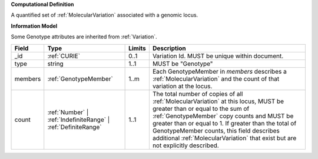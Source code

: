 **Computational Definition**

A quantified set of :ref:`MolecularVariation` associated with a genomic locus.

**Information Model**

Some Genotype attributes are inherited from :ref:`Variation`.

.. list-table::
   :class: clean-wrap
   :header-rows: 1
   :align: left
   :widths: auto
   
   *  - Field
      - Type
      - Limits
      - Description
   *  - _id
      - :ref:`CURIE`
      - 0..1
      - Variation Id. MUST be unique within document.
   *  - type
      - string
      - 1..1
      - MUST be "Genotype"
   *  - members
      - :ref:`GenotypeMember`
      - 1..m
      - Each GenotypeMember in `members` describes a :ref:`MolecularVariation` and the count of that variation at the locus.
   *  - count
      - :ref:`Number` | :ref:`IndefiniteRange` | :ref:`DefiniteRange`
      - 1..1
      - The total number of copies of all :ref:`MolecularVariation` at this locus, MUST be greater than or equal to the sum of :ref:`GenotypeMember` copy counts and MUST be greater than or equal to 1. If greater than the total of GenotypeMember counts, this field describes  additional :ref:`MolecularVariation` that exist but are not  explicitly described.
